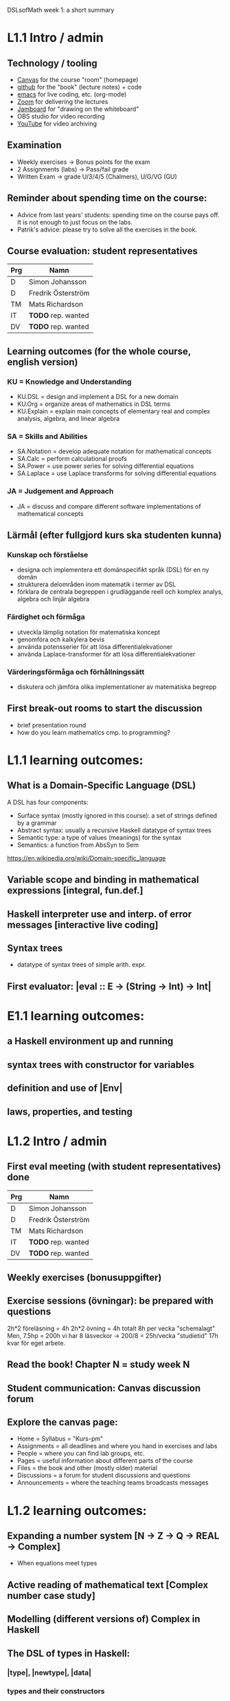 DSLsofMath week 1: a short summary
* L1.1 Intro / admin
** Technology / tooling
+ [[https://chalmers.instructure.com/courses/17542][Canvas]]     for the course "room" (homepage)
+ [[https://github.com/DSLsofMath/DSLsofMath][github]]     for the "book" (lecture notes) + code
+ [[https://github.com/DSLsofMath/DSLsofMath/blob/master/L/01/Live1_2021.lhs][emacs]]      for live coding, etc. (org-mode)
+ [[https://chalmers.zoom.us/j/64966657479][Zoom]]       for delivering the lectures
+ [[https://jamboard.google.com/d/1LgE3Hke1KSvgU6Kdraec5ESB77ITDv44879PjDpu-9w/edit?usp=sharing][Jamboard]]   for "drawing on the whiteboard"
+ OBS studio for video recording
+ [[https://www.youtube.com/playlist?list=PLf5C73P7ab-4kc8Z4S7adKdm-nTkn-ND-][YouTube]]    for video archiving
** Examination
+ Weekly exercises     -> Bonus points for the exam
+ 2 Assignments (labs) -> Pass/fail grade
+ Written Exam         -> grade U/3/4/5 (Chalmers), U/G/VG (GU)
** Reminder about spending time on the course:
+ Advice from last years' students:
  spending time on the course pays off.
  It is not enough to just focus on the labs.
+ Patrik's advice: please try to solve all the exercises in the book.
** Course evaluation: student representatives
| Prg | Namn               |
|-----+--------------------|
| D   | Simon Johansson    |
| D   | Fredrik Österström |
| TM  | Mats Richardson    |
| IT  | *TODO* rep. wanted |
| DV  | *TODO* rep. wanted |

** Learning outcomes (for the whole course, english version)
*** KU = Knowledge and Understanding
+ KU.DSL      = design and implement a DSL for a new domain
+ KU.Org      = organize areas of mathematics in DSL terms
+ KU.Explain  = explain main concepts of elementary real and complex analysis, algebra, and linear algebra
*** SA = Skills and Abilities
+ SA.Notation = develop adequate notation for mathematical concepts
+ SA.Calc     = perform calculational proofs
+ SA.Power    = use power series for solving differential equations
+ SA.Laplace  = use Laplace transforms for solving differential equations
*** JA = Judgement and Approach
+ JA = discuss and compare different software implementations of mathematical concepts

** Lärmål (efter fullgjord kurs ska studenten kunna)
*** Kunskap och förståelse
+ designa och implementera ett domänspecifikt språk (DSL) för en ny domän
+ strukturera delområden inom matematik i termer av DSL
+ förklara de centrala begreppen i grudläggande reell och komplex analys, algebra och linjär algebra
*** Färdighet och förmåga
+ utveckla lämplig notation för matematiska koncept
+ genomföra och kalkylera bevis
+ använda potensserier för att lösa differentialekvationer
+ använda Laplace-transformer för att lösa differentialekvationer
*** Värderingsförmåga och förhållningssätt
+ diskutera och jämföra olika implementationer av matematiska begrepp
** First break-out rooms to start the discussion
+ brief presentation round
+ how do you learn mathematics cmp. to programming?





















* L1.1 learning outcomes:
** What is a Domain-Specific Language (DSL)
A DSL has four components:
+ Surface syntax (mostly ignored in this course): a set of strings defined by a grammar
+ Abstract syntax: usually a recursive Haskell datatype of syntax trees
+ Semantic type: a type of values (meanings) for the syntax
+ Semantics: a function from AbsSyn to Sem
https://en.wikipedia.org/wiki/Domain-specific_language
** Variable scope and binding in mathematical expressions [integral, fun.def.]
** Haskell interpreter use and interp. of error messages [interactive live coding]
** Syntax trees
+ datatype of syntax trees of simple arith. expr.
** First evaluator: |eval :: E -> (String -> Int) -> Int|
* E1.1 learning outcomes:
** a Haskell environment up and running
** syntax trees with constructor for variables
** definition and use of |Env|
** laws, properties, and testing
* L1.2 Intro / admin
** First eval meeting (with student representatives) done
| Prg | Namn               |
|-----+--------------------|
| D   | Simon Johansson    |
| D   | Fredrik Österström |
| TM  | Mats Richardson    |
| IT  | *TODO* rep. wanted |
| DV  | *TODO* rep. wanted |

** Weekly exercises (bonusuppgifter)
** Exercise sessions (övningar): be prepared with questions
   2h*2 föreläsning = 4h
   2h*2 övning = 4h
   totalt 8h per vecka "schemalagt"
   Men, 7.5hp = 200h vi har 8 läsveckor -> 200/8 = 25h/vecka "studietid"
   17h kvar för eget arbete.
** Read the book! Chapter N = study week N
** Student communication: Canvas discussion forum
** Explore the canvas page:
+ Home = Syllabus = "Kurs-pm"
+ Assignments = all deadlines and where you hand in exercises and labs
+ People = where you can find lab groups, etc.
+ Pages = useful information about different parts of the course
+ Files = the book and other (mostly older) material
+ Discussions = a forum for student discussions and questions
+ Announcements = where the teaching teams broadcasts messages





* L1.2 learning outcomes:
** Expanding a number system [N -> Z -> Q -> REAL -> Complex]
+ When equations meet types
** Active reading of mathematical text [Complex number case study]
** Modelling (different versions of) Complex in Haskell
** The DSL of types in Haskell:
*** |type|, |newtype|, |data|
*** types and their constructors
*** |data|: choice, recursion, parameters
*** datatype of syntax trees of simple arith. expr.
*** |Nat|, |ImagUnits|, |CA|, |CB|, |CE|
** Syntax and semantics
** |eval| for complex number expressions
* [[file:Live2_2021.lhs::module Live2 where][Live coding]] & [[https://jamboard.google.com/d/1AzorMN1Lzq2ZC3f0kowkmyxxAwV_qOLzthROKjKe9wQ/edit?usp=sharing][Jamboard]]







* E1.2 learning outcomes:
** syntax trees for |ComplexSyn r|, the "complex numbers extension" of a type |r|
** more use of |Env| and |lookup|
** more on pattern matching: deep patterns (in |simplifyStep|)
** more laws, properties, and testing
** TODO: |Maybe|, |Either|
* Notation for this file:
** L1.1 means week 1, lecture 1
** L1.2 means week 1, lecture 2
** E1.1 means week 1, exercise session 1 (the presentation / live coding part)
** E1.2 means week 1, exercise session 2 (the presentation / live coding part)
** The format of the file is Emacs Org-mode
